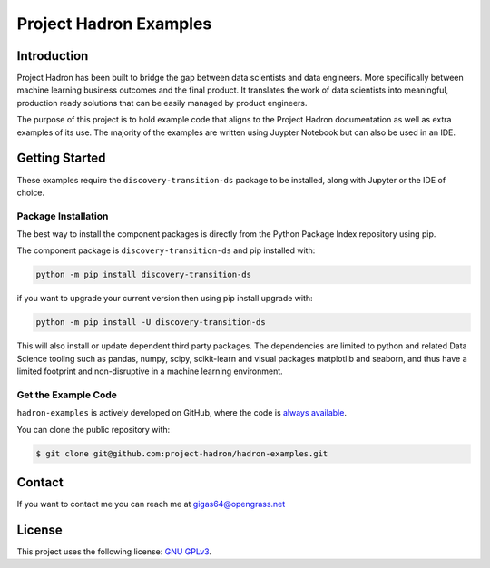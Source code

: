 Project Hadron Examples
#######################

Introduction
============

Project Hadron has been built to bridge the gap between data scientists and data engineers. More specifically
between machine learning business outcomes and the final product.  It translates the work of data scientists
into meaningful, production ready solutions that can be easily managed by product engineers.

The purpose of this project is to hold example code that aligns to the Project Hadron documentation as well
as extra examples of its use. The majority of the examples are written using Juypter Notebook but can also
be used in an IDE.

Getting Started
===============

These examples require the ``discovery-transition-ds`` package to be installed, along with Jupyter or the
IDE of choice.

Package Installation
--------------------
The best way to install the component packages is directly from the Python Package Index repository using pip.

The component package is ``discovery-transition-ds`` and pip installed with:

.. code-block:: bash

    python -m pip install discovery-transition-ds

if you want to upgrade your current version then using pip install upgrade with:

.. code-block:: bash

    python -m pip install -U discovery-transition-ds

This will also install or update dependent third party packages. The dependencies are
limited to python and related Data Science tooling such as pandas, numpy, scipy,
scikit-learn and visual packages matplotlib and seaborn, and thus have a limited
footprint and non-disruptive in a machine learning environment.

Get the Example Code
--------------------

``hadron-examples`` is actively developed on GitHub, where the code is
`always available <https://github.com/project-hadron/hadron-examples>`_.

You can clone the public repository with:

.. code-block:: bash

    $ git clone git@github.com:project-hadron/hadron-examples.git

Contact
=======
If you want to contact me you can reach me at gigas64@opengrass.net

License
=======
This project uses the following license:
`GNU GPLv3 <https://choosealicense.com/licenses/gpl-3.0/>`_.

